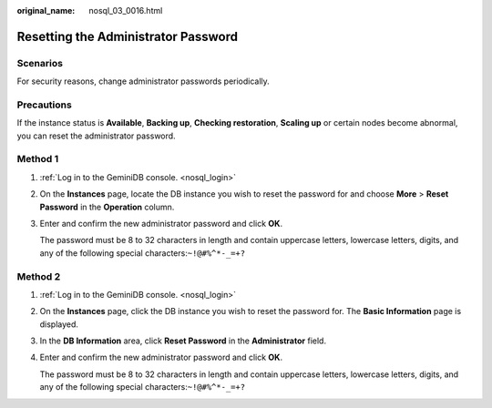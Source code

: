 :original_name: nosql_03_0016.html

.. _nosql_03_0016:

Resetting the Administrator Password
====================================

Scenarios
---------

For security reasons, change administrator passwords periodically.

Precautions
-----------

If the instance status is **Available**, **Backing up**, **Checking restoration**, **Scaling up** or certain nodes become abnormal, you can reset the administrator password.

Method 1
--------

#. :ref:`Log in to the GeminiDB console. <nosql_login>`

#. On the **Instances** page, locate the DB instance you wish to reset the password for and choose **More** > **Reset Password** in the **Operation** column.

#. Enter and confirm the new administrator password and click **OK**.

   The password must be 8 to 32 characters in length and contain uppercase letters, lowercase letters, digits, and any of the following special characters:``~!@#%^*-_=+?``

Method 2
--------

#. :ref:`Log in to the GeminiDB console. <nosql_login>`

#. On the **Instances** page, click the DB instance you wish to reset the password for. The **Basic Information** page is displayed.

#. In the **DB Information** area, click **Reset Password** in the **Administrator** field.

#. Enter and confirm the new administrator password and click **OK**.

   The password must be 8 to 32 characters in length and contain uppercase letters, lowercase letters, digits, and any of the following special characters:``~!@#%^*-_=+?``
